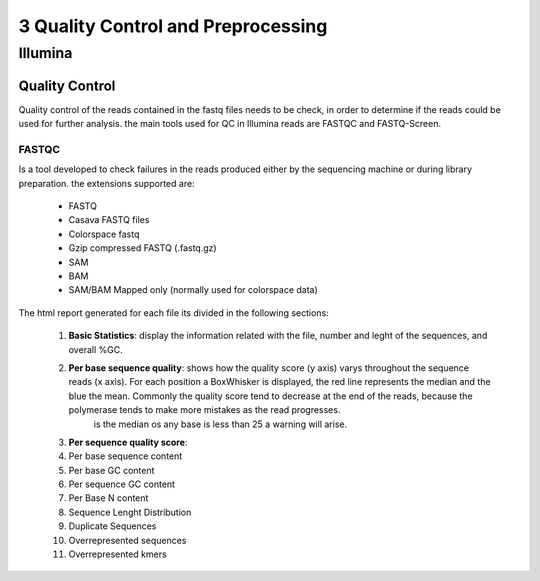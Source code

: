 .. _Sequencing_technologies-page:

***********************************
3 Quality Control and Preprocessing
***********************************

Illumina
===========================

Quality Control
---------------

Quality control of the reads contained in the fastq files needs to be check, in order to determine 
if the reads could be used for further analysis. the main tools used for QC in Illumina reads are FASTQC and FASTQ-Screen.


FASTQC
~~~~~~

Is a tool developed to check failures in the reads produced either by the sequencing machine or during library preparation.
the extensions supported are:
    - FASTQ
    - Casava FASTQ files
    - Colorspace fastq
    - Gzip compressed FASTQ (.fastq.gz)
    - SAM 
    - BAM 
    - SAM/BAM Mapped only (normally used for colorspace data) 

The html report generated for each file its divided in the following sections:

    #. **Basic Statistics**: display the information related with the file, number and leght of the sequences, and overall %GC. 
    #. **Per base sequence quality**: shows how the quality score (y axis) varys throughout the sequence reads (x axis). For each position a BoxWhisker is displayed, the red line represents the median and the blue the mean. Commonly the quality score tend to decrease at the end of the reads, because the polymerase tends to make more mistakes as the read progresses.
        is the median os any base is less than 25 a warning will arise.
    #. **Per sequence quality score**: 
    #. Per base sequence content
    #. Per base GC content
    #. Per sequence GC content 
    #. Per Base N content 
    #. Sequence Lenght Distribution
    #. Duplicate Sequences 
    #. Overrepresented sequences 
    #. Overrepresented kmers    